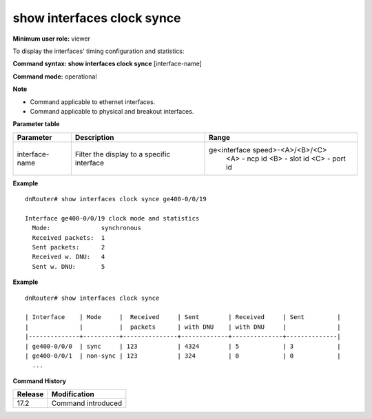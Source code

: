 show interfaces clock synce
---------------------------

**Minimum user role:** viewer

To display the interfaces' timing configuration and statistics:

**Command syntax: show interfaces clock synce** [interface-name]

**Command mode:** operational

**Note**

- Command applicable to ethernet interfaces.
- Command applicable to physical and breakout interfaces.

**Parameter table**

+----------------+--------------------------------------------+----------------------------------+
| Parameter      | Description                                | Range                            |
+================+============================================+==================================+
| interface-name | Filter the display to a specific interface | ge<interface speed>-<A>/<B>/<C>  |
|                |                                            |    <A> - ncp id                  |
|                |                                            |    <B> - slot id                 |
|                |                                            |    <C> - port id                 |
+----------------+--------------------------------------------+----------------------------------+

**Example**
::

  dnRouter# show interfaces clock synce ge400-0/0/19

  Interface ge400-0/0/19 clock mode and statistics
    Mode:              synchronous
    Received packets:  1
    Sent packets:      2
    Received w. DNU:   4
    Sent w. DNU:       5

**Example**
::

  dnRouter# show interfaces clock synce

  | Interface    | Mode     |  Received     | Sent        | Received     | Sent         |
  |              |          |  packets      | with DNU    | with DNU     |              |
  |--------------+----------+---------------+-------------+--------------+--------------|
  | ge400-0/0/0  | sync     | 123           | 4324        | 5            | 3            |
  | ge400-0/0/1  | non-sync | 123           | 324         | 0            | 0            |
    ...

.. **Help line:** Display synchronous-ethernet timing configuration and statistics of physical and breakout interfaces

**Command History**

+---------+--------------------+
| Release | Modification       |
+=========+====================+
| 17.2    | Command introduced |
+---------+--------------------+
